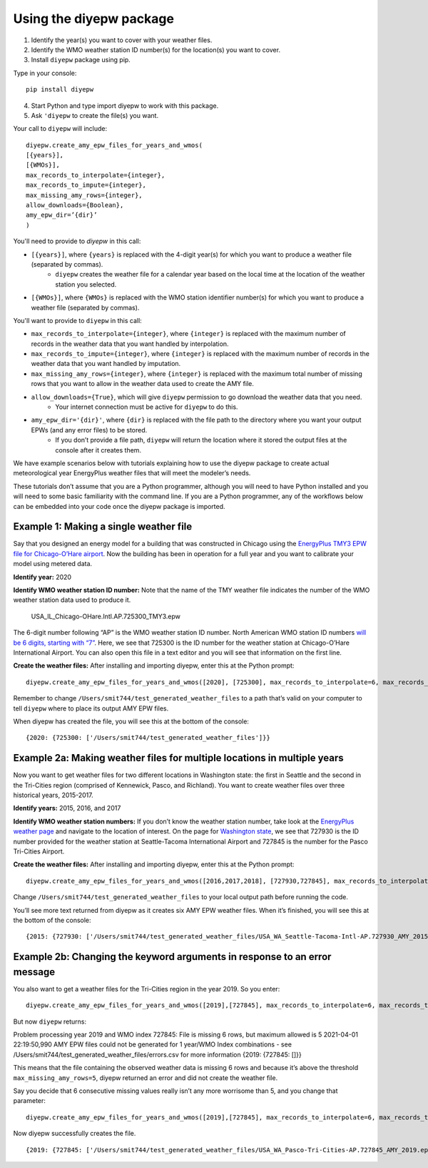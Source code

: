 Using the diyepw package
================================================================

1. Identify the year(s) you want to cover with your weather files.
2. Identify the WMO weather station ID number(s) for the location(s) you want to cover.
3. Install ``diyepw`` package using pip.

Type in your console:
::

    pip install diyepw
  
4. Start Python and type import diyepw to work with this package.
5. Ask ``'diyepw`` to create the file(s) you want.
  
Your call to ``diyepw`` will include:
::
  
     diyepw.create_amy_epw_files_for_years_and_wmos(
     [{years}],
     [{WMOs}], 
     max_records_to_interpolate={integer}, 
     max_records_to_impute={integer}, 
     max_missing_amy_rows={integer}, 
     allow_downloads={Boolean},
     amy_epw_dir=’{dir}’
     )

You'll need to provide to `diyepw` in this call:

- ``[{years}]``, where ``{years}`` is replaced with the 4-digit year(s) for which you want to produce a weather file (separated by commas).
   - ``diyepw`` creates the weather file for a calendar year based on the local time at the location of the weather station you selected.
- ``[{WMOs}]``, where ``{WMOs}`` is replaced with the WMO station identifier number(s) for which you want to produce a weather file (separated by commas).

You'll want to provide to ``diyepw`` in this call:

- ``max_records_to_interpolate={integer}``, where ``{integer}`` is replaced with the maximum number of records in the weather data that you want handled by interpolation. 
- ``max_records_to_impute={integer}``, where ``{integer}`` is replaced with the maximum number of records in the weather data that you want handled by imputation. 
- ``max_missing_amy_rows={integer}``, where ``{integer}`` is replaced with the maximum total number of missing rows that you want to allow in the weather data used to create the AMY file. 
- ``allow_downloads={True}``, which will give ``diyepw`` permission to go download the weather data that you need.
   - Your internet connection must be active for ``diyepw`` to do this. 
- ``amy_epw_dir='{dir}'``, where ``{dir}`` is replaced with the file path to the directory where you want your output EPWs (and any error files) to be stored.
   - If you don’t provide a file path, ``diyepw`` will return the location where it stored the output files at the console after it creates them.
  
We have example scenarios below with tutorials explaining how to use the diyepw package to create actual meteorological year EnergyPlus weather files that will meet the modeler’s needs.

These tutorials don’t assume that you are a Python programmer, although you will need to have Python installed and you will need to some basic familiarity with the command line. If you are a Python programmer, any of the workflows below can be embedded into your code once the diyepw package is imported.
  



Example 1: Making a single weather file
----------------------------------------------------------

Say that you designed an energy model for a building that was constructed in Chicago using the `EnergyPlus TMY3 EPW file for Chicago-O’Hare airport <https://energyplus.net/weather-location/north_and_central_america_wmo_region_4/USA/IL/USA_IL_Chicago-OHare.Intl.AP.725300_TMY3>`_. Now the building has been in operation for a full year and you want to calibrate your model using metered data.

**Identify year:** 2020

**Identify WMO weather station ID number:** Note that the name of the TMY weather file indicates the number of the WMO weather station data used to produce it.

    USA_IL_Chicago-OHare.Intl.AP.725300_TMY3.epw
    
The 6-digit number following “AP” is the WMO weather station ID number. North American WMO station ID numbers `will be 6 digits, starting with “7” <https://tgftp.nws.noaa.gov/logs/site.shtml>`_. Here, we see that 725300 is the ID number for the weather station at Chicago-O’Hare International Airport. You can also open this file in a text editor and you will see that information on the first line.

**Create the weather files:** After installing and importing diyepw, enter this at the Python prompt:
::

    diyepw.create_amy_epw_files_for_years_and_wmos([2020], [725300], max_records_to_interpolate=6, max_records_to_impute=48, max_missing_amy_rows=5, allow_downloads=True, amy_epw_dir=’/Users/smit744/test_generated_weather_files’)

Remember to change ``/Users/smit744/test_generated_weather_files`` to a path that’s valid on your computer to tell ``diyepw`` where to place its output AMY EPW files.

When diyepw has created the file, you will see this at the bottom of the console:
::

    {2020: {725300: ['/Users/smit744/test_generated_weather_files']}}


    
Example 2a: Making weather files for multiple locations in multiple years
--------------------------------------------------------------------------------

Now you want to get weather files for two different locations in Washington state: the first in Seattle and the second in the Tri-Cities region (comprised of Kennewick, Pasco, and Richland). You want to create weather files over three historical years, 2015-2017.

**Identify years:** 2015, 2016, and 2017

**Identify WMO weather station numbers:** If you don’t know the weather station number, take look at the `EnergyPlus weather page <https://energyplus.net/weather>`_ and navigate to the location of interest. On the page for `Washington state <https://energyplus.net/weather-region/north_and_central_america_wmo_region_4/USA/WA>`_, we see that 727930 is the ID number provided for the weather station at Seattle-Tacoma International Airport and 727845 is the number for the Pasco Tri-Cities Airport. 

**Create the weather files:** After installing and importing diyepw, enter this at the Python prompt:
::

    diyepw.create_amy_epw_files_for_years_and_wmos([2016,2017,2018], [727930,727845], max_records_to_interpolate=6, max_records_to_impute=48, max_missing_amy_rows=5, allow_downloads=True,amy_epw_dir=’/Users/smit744/test_generated_weather_files’)

Change ``/Users/smit744/test_generated_weather_files`` to your local output path before running the code.

You’ll see more text returned from diyepw as it creates six AMY EPW weather files. When it’s finished, you will see this at the bottom of the console:
::

{2015: {727930: ['/Users/smit744/test_generated_weather_files/USA_WA_Seattle-Tacoma-Intl-AP.727930_AMY_2015.epw'], 727845:      ['/Users/smit744/test_generated_weather_files/USA_WA_Pasco-Tri-Cities-AP.727845_AMY_2015.epw']}, 2016: {727930: ['/Users/smit744/test_generated_weather_files/USA_WA_Seattle-Tacoma-Intl-AP.727930_AMY_2016.epw'], 727845: ['/Users/smit744/test_generated_weather_files/USA_WA_Pasco-Tri-Cities-AP.727845_AMY_2016.epw']}, 2017: {727930: ['/Users/smit744/test_generated_weather_files/USA_WA_Seattle-Tacoma-Intl-AP.727930_AMY_2017.epw'], 727845: ['/Users/smit744/test_generated_weather_files/USA_WA_Pasco-Tri-Cities-AP.727845_AMY_2017.epw']}}



Example 2b: Changing the keyword arguments in response to an error message
--------------------------------------------------------------------------------

You also want to get a weather files for the Tri-Cities region in the year 2019. So you enter:
::

    diyepw.create_amy_epw_files_for_years_and_wmos([2019],[727845], max_records_to_interpolate=6, max_records_to_impute=48, max_missing_amy_rows=5,allow_downloads=True,amy_epw_dir='/Users/smit744/test_generated_weather_files')
    
But now ``diyepw`` returns:
:: 

Problem processing year 2019 and WMO index 727845: File is missing 6 rows, but maximum allowed is 5
2021-04-01 22:19:50,990 AMY EPW files could not be generated for 1 year/WMO Index combinations - see /Users/smit744/test_generated_weather_files/errors.csv for more information
{2019: {727845: []}}

This means that the file containing the observed weather data is missing 6 rows and because it’s above the threshold ``max_missing_amy_rows=5``, diyepw returned an error and did not create the weather file.

Say you decide that 6 consecutive missing values really isn’t any more worrisome than 5, and you change that parameter:
::

    diyepw.create_amy_epw_files_for_years_and_wmos([2019],[727845], max_records_to_interpolate=6, max_records_to_impute=48, max_missing_amy_rows=6,allow_downloads=True,amy_epw_dir='/Users/smit744/test_generated_weather_files')
    
Now diyepw successfully creates the file.
::

{2019: {727845: ['/Users/smit744/test_generated_weather_files/USA_WA_Pasco-Tri-Cities-AP.727845_AMY_2019.epw']}}

